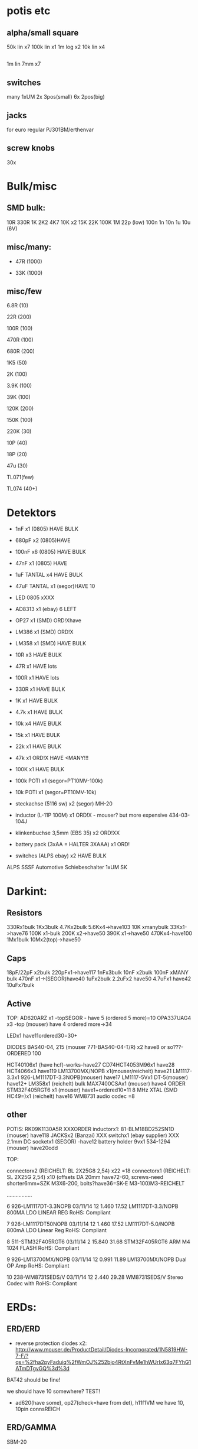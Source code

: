 * potis etc
** alpha/small square

50k lin x7
100k lin x1
1m log x2
10k lin x4

** 

1m lin 7mm x7

** switches 

many 1xUM
2x 3pos(small)
6x 2pos(big)

** jacks

for euro regular PJ301BM/erthenvar

** screw knobs

30x


* Bulk/misc

** SMD bulk:

10R
330R
1K
2K2
4K7
10K x2
15K
22K
100K
1M
22p (low)
100n
1n
10n
1u
10u (6V)

** misc/many:

- 47R (1000)

- 33K (1000)


** misc/few

6.8R (10)

22R (200)

100R (100)

470R (100)

680R (200)

1K5 (50)

2K (100)

3.9K (100)

39K (100)

120K (200)

150K (100)

220K (30)


10P (40)

18P (20)

47u (30)

TL071(few)

TL074 (40+)


* Detektors

    * 1nF x1 (0805) HAVE BULK 
    * 680pF x2 (0805)HAVE
    * 100nF x6 (0805) HAVE BULK 
    * 47nF x1 (0805) HAVE 
    * 1uF TANTAL x4 HAVE BULK 
    * 47uF TANTAL x1 (segor)HAVE 10 
    * LED 0805 xXXX
    * AD8313 x1 (ebay) 6 LEFT

    * OP27 x1 (SMD) ORD!Xhave
    * LM386 x1 (SMD) ORD!X
    * LM358 x1 (SMD) HAVE BULK 

    * 10R x3 HAVE BULK 
    * 47R x1 HAVE lots
    * 100R x1 HAVE lots
    * 330R x1 HAVE BULK 
    * 1K x1 HAVE BULK 
    * 4.7k x1 HAVE BULK 
    * 10k x4 HAVE BULK 
    * 15k x1 HAVE BULK 
    * 22k x1 HAVE BULK 
    * 47k x1 ORD!X HAVE <MANY!!!
    * 100K x1 HAVE BULK 

    * 100k POTI x1 (segor=PT10MV-100k)
    * 10k POTI x1 (segor=PT10MV-10k)
    * steckachse (5116 sw) x2 (segor) MH-20
    * inductor (L-11P 100M) x1 ORD!X - mouser? but more expensive 434-03-104J
    * klinkenbuchse 3,5mm (EBS 35) x2 ORD!XX
    * battery pack (3xAA = HALTER 3XAAA) x1 ORD!
    * switches (ALPS ebay) x2 HAVE BULK 

ALPS SSSF Automotive Schiebeschalter 1xUM SK


* Darkint: 

** Resistors

330Rx1bulk
1Kx3bulk
4.7Kx2bulk
5.6Kx4->have103
10K xmanybulk
33Kx1->have76
100K x1-bulk
200K x2->have50
390K x1->have50
470Kx4-have100
1Mx1bulk
10Mx2(top)->have50

** Caps

18pF/22pF x2bulk
220pFx1->have117
1nFx3bulk
10nF x2bulk
100nF xMANY bulk
470nF x1->(SEGOR)have40
1uFx2bulk
2.2uFx2 have50
4.7uFx1 have42
10uFx7bulk

** Active

TOP:
AD620ARZ x1 -topSEGOR - have 5 (ordered 5 more)=10
OPA337UAG4  x3 -top (mouser) have 4 ordered more->34

LEDx1 have11ordered30=30+

DIODES BAS40-04, 215 (mouser 771-BAS40-04-T/R) x2 have8 or so???-ORDERED 100

HCT40106x1 (have hcf)-works-have27
CD74HCT4053M96x1 have28
HCT4066x3 have119
LM13700MX/NOPB x1(mouser/reichelt) have21
LM1117-3.3x1 926-LM1117DT-3.3NOPB(mouser) have17
LM1117-5Vx1  DT-5(mouser) have12+
LM358x1 (reichelt) bulk
MAX7400CSAx1 (mouser) have4 ORDER
STM32F405RGT6 x1 (mouser) have1+ordered10=11
8 MHz XTAL (SMD HC49=)x1 (reichelt) have16
WM8731 audio codec =8

** other

POTIS: RK09K1130A5R XXXORDER
inductorx1: 81-BLM18BD252SN1D (mouser) have118
JACKSx2 (Banzai) XXX
switchx1 (ebay supplier) XXX
2.1mm DC socketx1 (SEGOR) -have12
battery holder 9vx1 534-1294 (mouser) have20odd

TOP:

connectorx2 (REICHELT: BL 2X25G8 2,54) x22 =18
connectorx1 (REICHELT: SL 2X25G 2,54) x10
(offsets DA 20mm have72-60, screws-need shorter6mm=SZK M3X6-200, bolts?have36=SK-E M3-100)M3-REICHELT

.................

   6 926-LM1117DT-3.3NOPB          03/11/14        12      1.460         17.52
     LM1117DT-3.3/NOPB                                                        
     800MA LDO LINEAR REG                                                     
     RoHS: Compliant                                                          
                                                                              
   7 926-LM1117DT50NOPB            03/11/14        12      1.460         17.52
     LM1117DT-5.0/NOPB                                                        
     800mA LDO Linear Reg                                                     
     RoHS: Compliant                                                          
                                                                              
   8 511-STM32F405RGT6             03/11/14         2     15.840         31.68
     STM32F405RGT6                                                            
     ARM M4 1024 FLASH                                                        
     RoHS: Compliant                                                          
                                                                              
   9 926-LM13700MX/NOPB            03/11/14        12      0.991         11.89
     LM13700MX/NOPB                                                           
     Dual OP Amp                                                              
     RoHS: Compliant                                                          
                                                                              
  10 238-WM8731SEDS/V              03/11/14        12      2.440         29.28
     WM8731SEDS/V                                                             
     Stereo Codec with                                                        
     RoHS: Compliant                                                          


* ERDs:

** ERD/ERD

- reverse protection diodes x2: http://www.mouser.de/ProductDetail/Diodes-Incorporated/1N5819HW-7-F/?qs=%2fha2pyFaduiq%2fWmOJ%252bjo4RtXnFvMe1hWUrIx63q7FYhG1ATmDTgvGQ%3d%3d

BAT42 should be fine!

we should have 10 somewhere? TEST!

- ad620(have some), op27(check=have from det), h11f1VM we have 10, 10pin connsREICH

** ERD/GAMMA

SBM-20

| 1 uF         C4        ;             
| 1.5K         R22       ; x -reichX                        
| 100K         R13       ;             
| 100K         R19       ;             
| 100K         R20       ;             
| 100N         C1        ;             
| 100N         C5        ;             
| 100N         C6        ;             
| 100N         C9        ;             
| 100N         C13       ;             
| 100N         C19       ;             
| 100N         C20       ;             
| 10K          R1        ;             
| 10K          R8        ;             
| 10K          R9        ;             
| 10K          R21       ;             
| 10N          C12       ;             
| 10nF         C21       ;             
| 10nF 1000V   C18       ; x-> mouser   S103M47Z5UN63J7R X  X       
| 10R          R16       ;             
| 10uF         C14       ; x             
| 121K         R10       ; x - reichX           
| 16 MHz       X1        ; x -reichX            
| 1K           R2        ;             
| 1K           R3        ;             
| 1K           R4        ;             
| 1K           R11       ;             
| 1K           R14       ;             
| 1K           R15       ;             
| 1K           R23       ;             
| 1K           R24       ;             
| 1N4148       D11       ; x - thru hole x -reich                                   X
| 1N4937       D10       ; x - thru hole x -reich                                   X      
| 1N914        D9        ; x - thru hole x -reichX                   
| 1nF          C17       ;             
| 1uF          C15       ;             
| 22 pF        C2        ;             
| 22 pF        C3        ;             
| 220K         R12       ; x -reich X                       
| 2n3904-smd   Q1        ; x- MMBT3904Xsegor            
| 2n3904-smd   Q3        ;             
| 330pF 1000V  C16       ; x -mouser?    S221K25Y5PN6TK5R X        
| 33K          R7        ; x -reichX                        
| 4.7M         R18       ; x -reichX                       
| 47N          C7        ; x -reichX  X7R-G0805 47N                                  
| 47N          C8        ;                                    
| 56K          R5        ; x -reichX                                   
| 56K          R6        ;             
| 6.8R         R17       ; x -reichX                                   
| 74HC14       U8        ; x -reichX                                   
| 7805         U4        ; x -reichX                                   
| AUDIO-JACKERTHENVAR_ERTHENVAR-JACK U1        ;             
| AUDIO-JACKERTHENVAR_ERTHENVAR-JACK U2        ;             
| AUDIO-JACKERTHENVAR_ERTHENVAR-JACK U5        ;             
| AUDIO-JACKERTHENVAR_ERTHENVAR-JACK U6        ;             
| AUDIO-JACKERTHENVAR_ERTHENVAR-JACK U9        ;             
| CONN_1       P3        ; pin X           
| CONN_1       P4        ; x fuse holder is mouser: 576-01020074Z x2 X
| CONN_1       P5        ; x as above            
| CONN_2       P6        ; 2pin X           
| CONN_5       P1        ; progpins X           
| CONN_5X2     P2        ; 10 pin x -reichMPE 087-2-010 X                                   
| CP           C10       ; ? x 10uF           
| CP           C11       ; ? x 10uF           
| DIODE        D7        ; ? x protection as on all=  - mouser 1N5819HW-7-F X
| DIODE        D8        ; ? x           
| FJN3303F     Q2        ; x 0- mouser X           
| INDUCTOR     L1        ; x -reich  L-11P 10M X                                  
| LED          D12       ; x -reich X                                  
| MEGA48/88/168-AU IC1     x -reich  X                       ; avr-4-TQFP32-08
| POT          RV2       ;             
| POT          RV3       ;             
| SWITCH_INV   SW1       ; x-segor X            
| SWITCH_INV   SW2       ; x-segor X           
| TL072        U3        ; x -reich  TL 072 CD SMD X                                  
| TLC555N      U7        ; x -reich X                                  
| ZENER        D1        ; x incoming zeners MOUSER = input clamp now bat854sw: BAT854SW115 X
| ZENER        D2        ; 3 each            
| ZENER        D3        ;             
| ZENER        D4        ;             
| ZENER        D5        ;             
| ZENER        D6        ;             


** ERD/SIR

- protection diodes as ERD/ERD x2
- thru hole zeners on CVs are schottkey BAT85 x6 
- mega168, tl072, xtal 16mhz, 5 pin prog headers, 10pin conn, 112k,56kx2,33kx3,47n-have,

potis10kthru hole=RK09L1140A66, knobs from thonk

** ERD/WORM

*** for next worms

pcbcart: 20pcb, 35 panel


thonk: 

knobs we have: 
jacks PJ301BM we have

for 25 we need - 7x25 jacks=175 , 5x25 knobs=125

extra 25= 175jacks total 250, 125+31=156 knobs - DONE

mouser:

potis we have: to check - need 125

parts: 

*** 

res now segor

| 100K         R5        ;                                             |
| 100K         R7        ;                                             |
| 100K         R8        ;                                             |
| 100K         R12       ;                                             |
| 100K         R16       ;                                             |
| 100N         C1        ;                                             |
| 100N         C2        ;                                             |
| 100N         C3        ;                                             |
| 100N         C4        ;                                             |
| 100N         C5        ;                                             |
| 100N         C9        ;                                             |
| 100N         C10       ;                                             |
| 100N         C11       ;                                             |
| 100N         C32       ;                                             |
| 100N         C33       ;                                             |
| 100nF        C13       ;                                             |
| 100nF        C15       ;                                             |
| 100nF        C16       ;                                             |
| 100nF        C17       ;                                             |
| 100nF        C18       ;                                             |
| 10K          R2        ;                                             |
| 10u          C14       ; xXsegor ??  3x20/25v, 2x10v, 5x6v -we have- |
| 10u          C20       ;                                             |
| 10u          C27       ;                                             |
| 10u          C34       ;                                             |
| 10uF         C21       ;                                             |
| 10uF         C22       ;                                             |
| 10uF         C23       ;                                             |
| 10uF         C24       ;                                             |
| 10uF         C25       ;                                             |
| 10uF         C26       ;                                             |
| 18pF         C28       ; 22pf                                        |
| 18pF         C29       ;                                             |
| 1K           R33       ;                                             |
| 1N           C6        ;                                             |
| 1N           C7        ;                                             |
| 1N           C8        ;                                             |
| 1N           C12       ;                                             |
| 1N           C19       ;                                             |
| 2.2uF        C35       ; x Xsegor ??                                 |
| 2.2uF        C36       ;                                             |
| 200K         R3        ; x - segor X -X                              |
| 200K         R4        ;                                             |
| 200K         R6        ;                                             |
| 200K         R11       ;                                             |
| 200K         R13       ;                                             |
| 220P         C31       ; x - segorX -X                               |
| 22P          C30       ;                                             |

| 27K          R24       ; x - reichX  -OO ?? GG         
| 330R         R26       ;             
| 33K          R28       ; x - reichX -X          
| 39K          R18       ; x - reichX -X           
| 39K          R29       ;             
| 4.7K         R30       ;             
| 4.7K         R31       ;             
| 4.7uF        C38       ; xX segor -- we have 20            
| 470R         R1        ; x - reichX -X           
| 5.6K         R27       ; x - reichX -X           
| 5.6K         R32       ;             
| 5.6K         R34       ;             
| 66.5K        R9        ; x - mouserX -X           
| 66.5K        R10       ;             
| 66.5K        R14       ;             
| 66.5K        R15       ;             
| 66.5K        R17       ;             
| 8 MHz        X1        ; x - reichX            
| AUDIO-JACKERTHENVAR_ERTHENVAR-JACK JACK1     ;             
| AUDIO-JACKERTHENVAR_ERTHENVAR-JACK JACK2     ;             
| AUDIO-JACKERTHENVAR_ERTHENVAR-JACK JACK3     ;             
| AUDIO-JACKERTHENVAR_ERTHENVAR-JACK JACK4     ;             
| AUDIO-JACKERTHENVAR_ERTHENVAR-JACK JACK5     ;             
| AUDIO-JACKERTHENVAR_ERTHENVAR-JACK JACK6     ;             
| AUDIO-JACKERTHENVAR_ERTHENVAR-JACK JACK7     ;             

| AUDIOINT_WM8731 audioint1 ; x - mouserX                            |GG

| CONN_5X2     P1        ; 10 pin connector - reich X                | have plenty
| DIODE        D3        ; x protection as on all=  - 1N5819HW-7-F X | -X ??CHECK??
| DIODE        D4        ; x                                         |
| INDUCTOR     L1        ;                                           | 81-BLM18BD252SN1D mouser have 18 7+25=32 say 40 GG
| LED          D2        ; x - reich X                               | -OO ??CHECK??

| LM1117-3.3V  U7        ; ebay                                      |check??
| LM1117-5V    U8        ; ebay                                      |check??

| LME          U5        ; xLME49720 - mouser X                      | have5 GG
| MCP          U6        ; xMCP6002 - mouserX                        | have maybe 90odd so enough for 25
| MCP          U9        ;                                           |
| MCP          U10       ;                                           |

| POT          RV1       ;                                           |
| POT          RV2       ;                                           |
| POT          RV3       ;                                           |
| POT          RV4       ;                                           |
| POT          RV5       ;                                           |

| STM32F405RGT6 U14      ; x LQFP64 - mouser  |X GG
| SWD          P45       ; 4 pins - reich X   |

| ZENER        D5        ; LM4040B10   595-LM4040C10IDBZR  - mouser  X -have10 GG

** plus

potis10kthru hole=RK09L1140A66, knobs from thonk(check)


* THONK

erthenvar - PJ301BM

cables - 10-16 Pin (Short - 15cm)

knobs - davies light grey d shaft



* Misc parts/projects:

* misc parts mouser


1	
RoHS1
700-MAX7400CSA
MAX7400CSA+
8th-Order Lowpass
	DEZ 14, 2017
	10
	3.12	31.20

2	
RoHS1
534-1294
1294
Battery HOLDER 9V
	DEZ 14, 2017
	5
	1.84	9.20

3	
RoHS1
238-WM8731SEDS/V
WM8731SEDS/V
Stereo Codec with
	DEZ 14, 2017
	10
	2.83	28.30

4	
RoHS1
511-STM32F405RGT6
STM32F405RGT6
ARM M4 1024 FLASH
	DEZ 14, 2017
	10
	8.27	82.70

5	
RoHS1
512-H11F1VM

* myc parts

* for dusg and logic TO_GET/check:


X-we have all Thruhole
O-ordered

DUSG parts: x2

47pf x4 o
1n x1 o
10n x1 X
22n x2 o
100n x10 o
47u elect x2 X

5.6v diode x2 o

1n4148 x8 X
LF353  x2 o
TL072 x2 o
LM3900 x2 X1 o

100R 2 X
330R 2 X
1k 4 ->o
1k5 2 X
2k2 6 X
8k2 2 o
33k 6 X
47k 6 X
68k 2 X
82k 6 +some o
100k 12 X

CHECK:
220K 8 X
330K 2 o
470K 4 X
820K 6 o
1M 10 X
10M 4 X

100K trimmer x2 o - ACP 6-L 100k (was bourns 3306W horizontal)

3904/6 3906 6 o

POTS etc: 50k lin x6, 14 jacks - is that for one DUSG? yes so x2= 12, 28 jacks

analog logic/buffer parts:

buffer tl072x2 o

47pf 8 o
100n 7 o
100u 25v 2 X

1n4148 14 X
bat48 4 o

tl074 2 X
tl072 4 o

330R 8 X
4k7 4 X
10k 24 X
100k 18 X
270k 2 X

bc557b 2 o
bc547a 2 o

does that include 2x mixer? yes

POTS etc: 100k lin x12, how many jacks 

total: 
50k lin x12 -7 = 5*
100k lin x12 = 11*
32 jacks + for buffer/logic/mix==24 = 56jacks (say 60)

thonk: 60xjacks, 50k lin x20, 100k lin x12, jacks=60//how many we have + WORM?,how many knobs=24+rest=14=40!

spdt on off on x2x4

if we order manhatten cv mixer:

CHECK:
47k 5 X
470r 2 o
100k 1 X
4.7k 1 X
680R 1 X

39k 1 o
33k 1 X
1n4001 x2 o
TL074 x1 Xo
LT1013 x1 o
PTC fuse?/non/
100n x1 X
10uF X
1uF X
xpots ordered

* pin heads/other parts

reichelt: SL 1X40G 2,54
